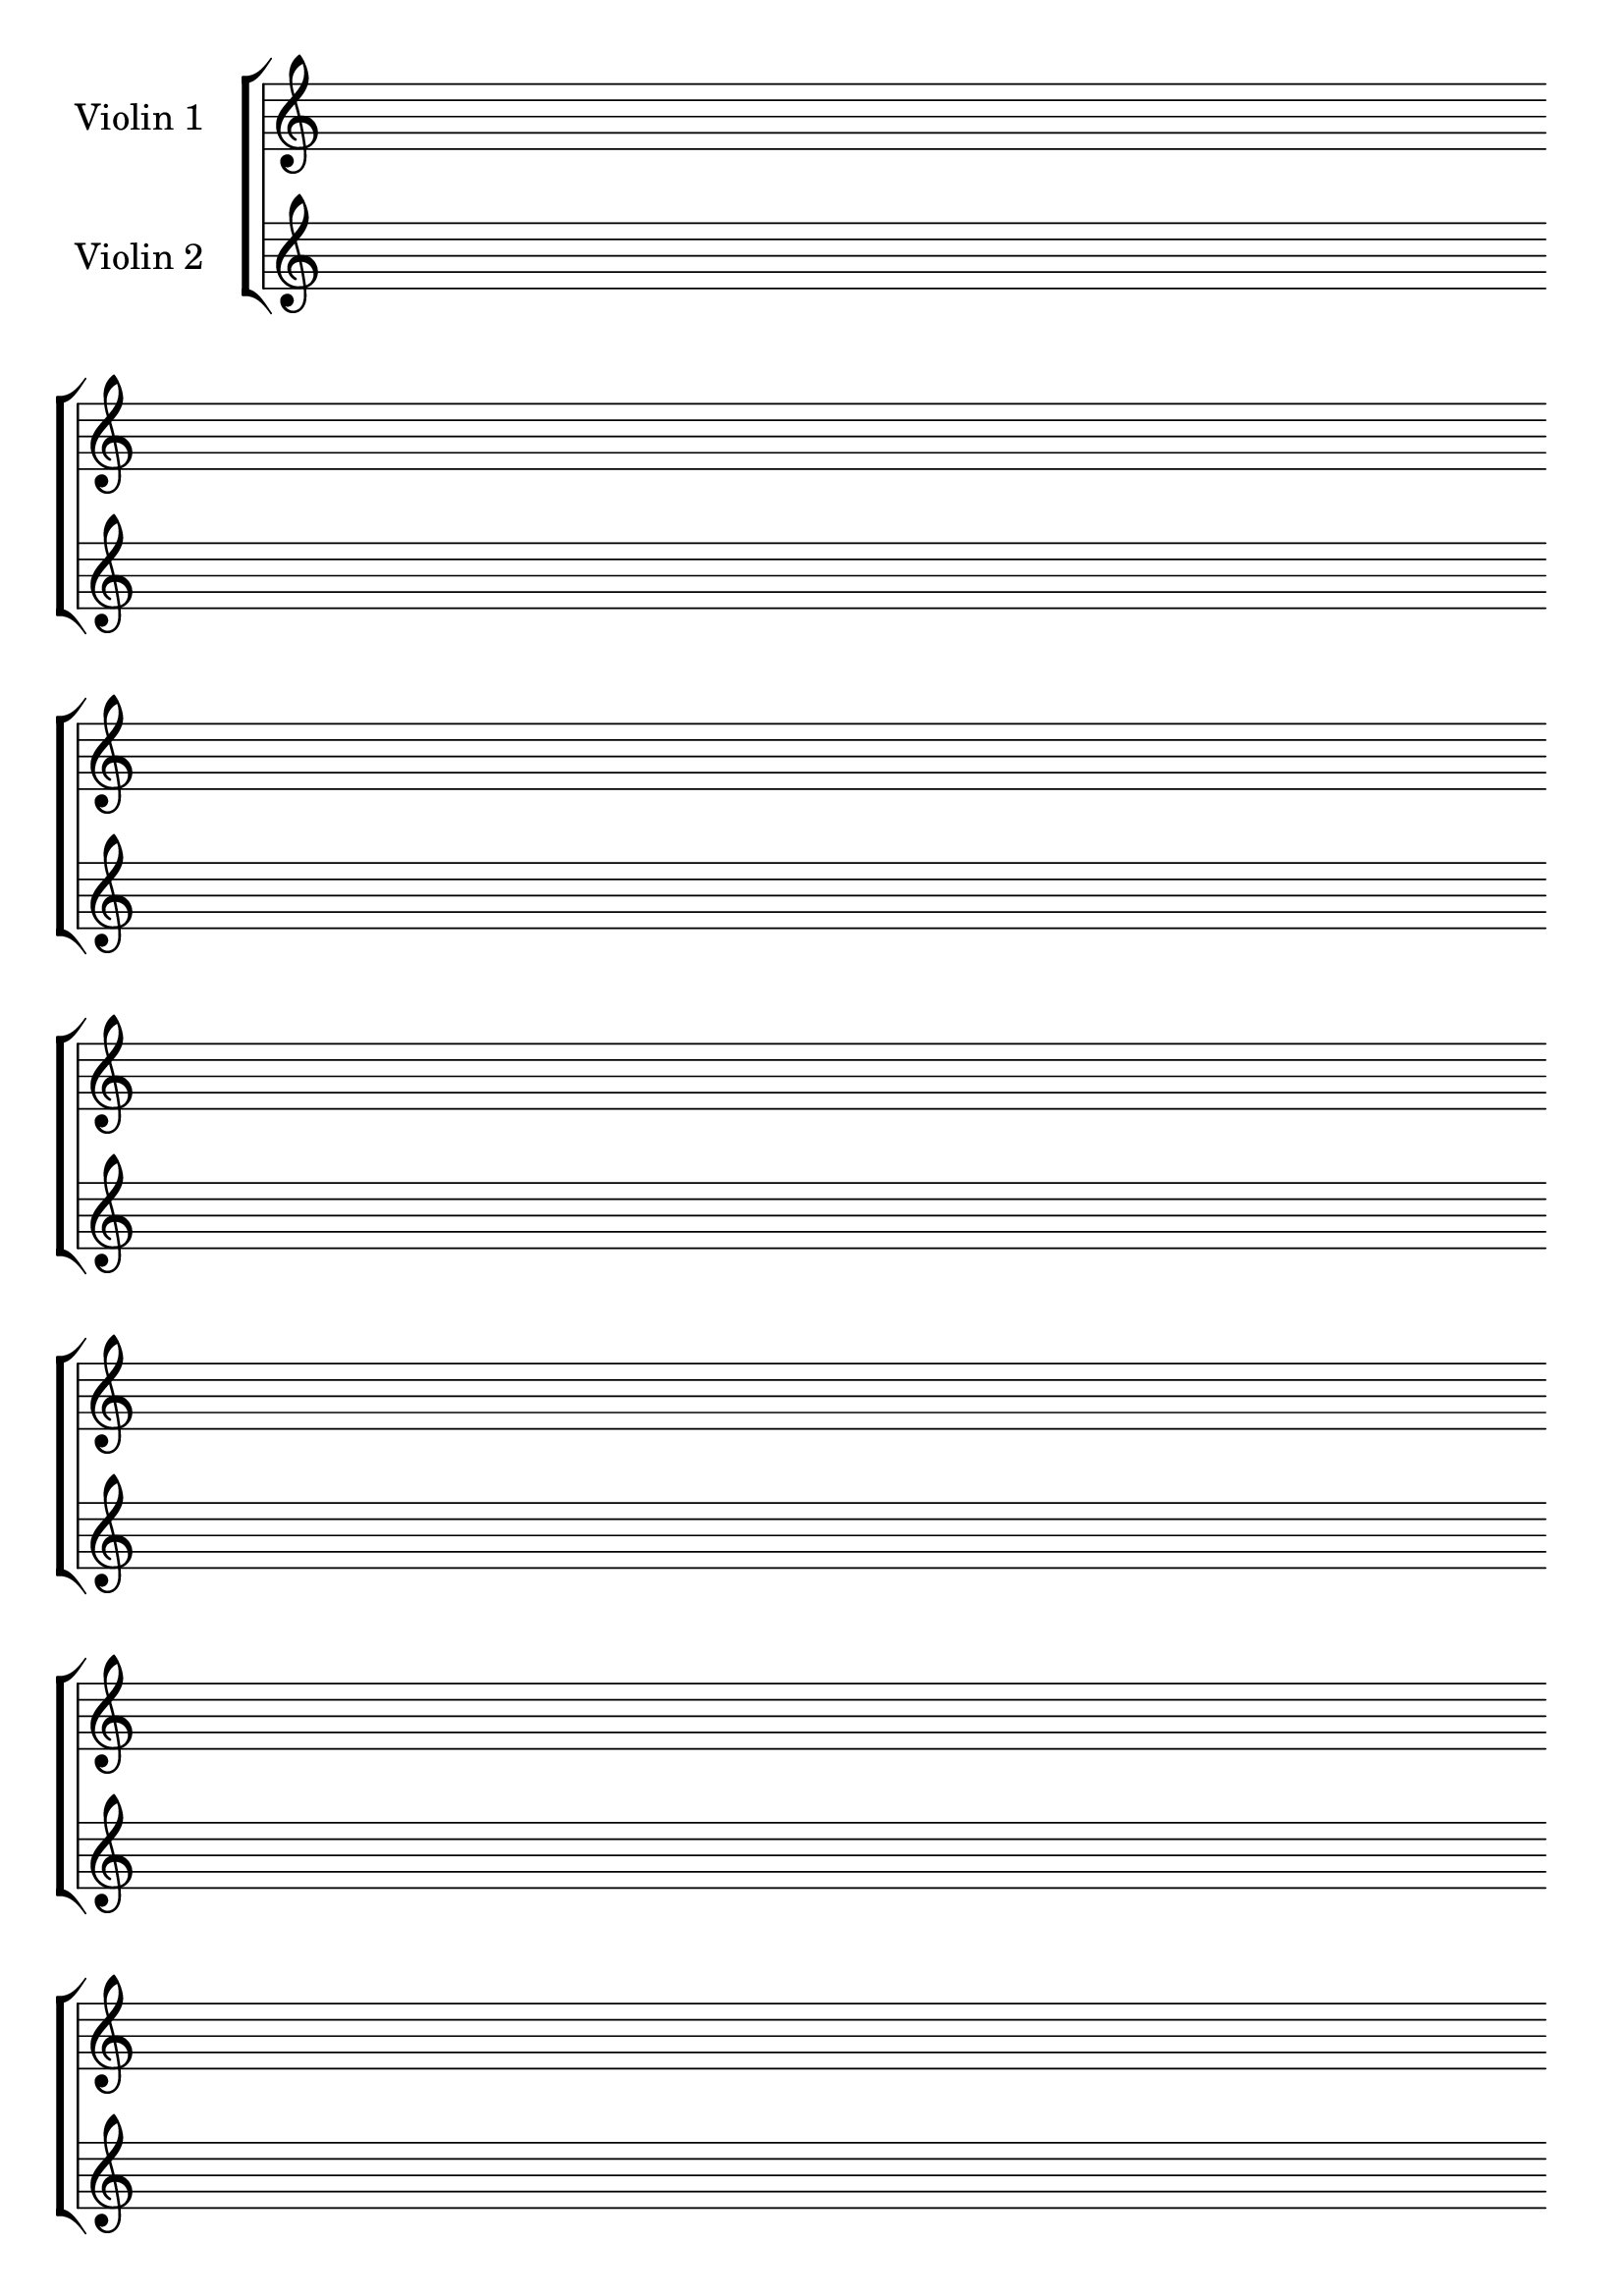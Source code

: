 #(set-global-staff-size 24)
#(set-default-paper-size "a4")
% above lines define the default size of the staff and the size of the paper. Both sizes can be changed to one's liking. "a4" can be changed to "letter" for example

\version "2.19.84"

\paper {
  print-page-number = false
  indent = 24
}
% above lines tell the engraver not to print page numbers

\header {
  tagline = ""
}
% header defines all sorts of headers, tagline defines the footer

global = {
  \repeat unfold 7 {s1 \break \bar ""}
}
% the above global variable contains a repeating blank staff; you can change the amount of bars/lines to your heart's content


violinOne = \new Voice \relative c'' {
  \set Staff.instrumentName = #"Violin 1 "
}

violinTwo = \new Voice \relative c'' {
  \set Staff.instrumentName = #"Violin 2 "
}
% above you can see the different instruments

\score {
\new StaffGroup { <<
  \new Staff << \global \violinOne >>
  \new Staff << \global \violinTwo >>
>>
}

  \layout {
    \context {
      \Score
      \omit BarNumber
      \omit TimeSignature
    }
  }
}
